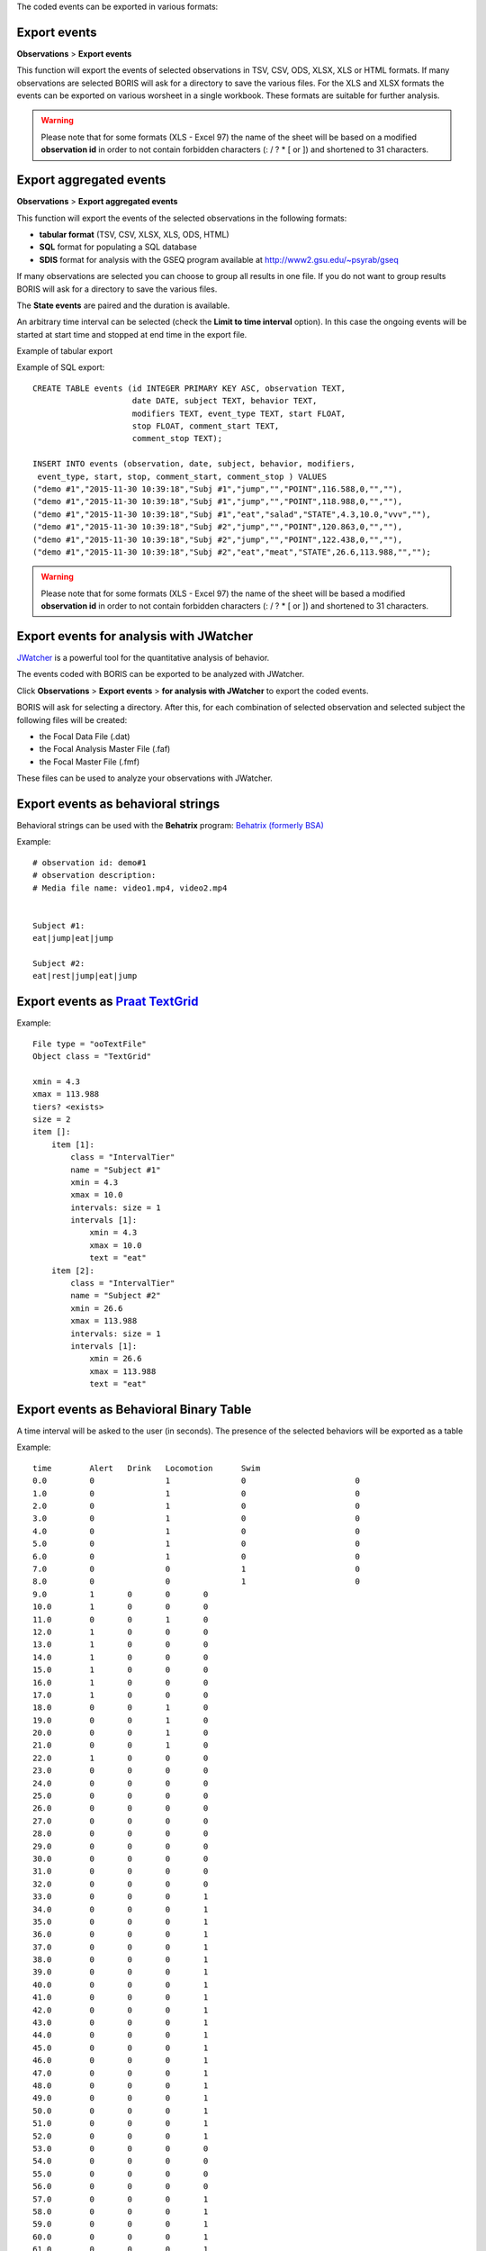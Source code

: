 .. export_events


The coded events can be exported in various formats:




Export events
--------------------------------------------------------------------------------------------------------------------------------------------

**Observations** > **Export events**

This function will export the events of selected observations in TSV, CSV, ODS, XLSX, XLS or HTML formats.
If many observations are selected BORIS will ask for a directory to save the various files.
For the XLS and XLSX formats the events can be exported on various worsheet in a single workbook.
These formats are suitable for further analysis.


.. image:: images/export_events.png
   :alt: example of exported events in TSV format
   :width: 60%


.. warning:: Please note that for some formats (XLS - Excel 97) the name of the sheet will be based on a modified **observation id**
             in order to not contain forbidden characters (:  \  /  ?  *  [  or  ]) and shortened to 31 characters.


.. _export aggregated events:

Export aggregated events
--------------------------------------------------------------------------------------------------------------------------------------------


**Observations** > **Export aggregated events**

This function will export the events of the selected observations in the following formats:

* **tabular format** (TSV, CSV, XLSX, XLS, ODS, HTML)
* **SQL** format for populating a SQL database
* **SDIS** format for analysis with the GSEQ program available at  `<http://www2.gsu.edu/~psyrab/gseq>`_

If many observations are selected you can choose to group all results in one file. If you do not want to group results BORIS
will ask for a directory to save the various files.


The **State events** are paired and the duration is available.

An arbitrary time interval can be selected (check the **Limit to time interval** option).
In this case the ongoing events will be started at start time and stopped at end time in the export file.


Example of tabular export

.. image:: images/export_aggregated_events.png
   :alt: example of aggregated and exported events in TSV format
   :width: 80%


Example of SQL export::

    CREATE TABLE events (id INTEGER PRIMARY KEY ASC, observation TEXT,
                         date DATE, subject TEXT, behavior TEXT,
                         modifiers TEXT, event_type TEXT, start FLOAT,
                         stop FLOAT, comment_start TEXT,
                         comment_stop TEXT);

    INSERT INTO events (observation, date, subject, behavior, modifiers,
     event_type, start, stop, comment_start, comment_stop ) VALUES
    ("demo #1","2015-11-30 10:39:18","Subj #1","jump","","POINT",116.588,0,"",""),
    ("demo #1","2015-11-30 10:39:18","Subj #1","jump","","POINT",118.988,0,"",""),
    ("demo #1","2015-11-30 10:39:18","Subj #1","eat","salad","STATE",4.3,10.0,"vvv",""),
    ("demo #1","2015-11-30 10:39:18","Subj #2","jump","","POINT",120.863,0,"",""),
    ("demo #1","2015-11-30 10:39:18","Subj #2","jump","","POINT",122.438,0,"",""),
    ("demo #1","2015-11-30 10:39:18","Subj #2","eat","meat","STATE",26.6,113.988,"","");



.. warning:: Please note that for some formats (XLS - Excel 97) the name of the sheet will be based a modified **observation id**
             in order to not contain forbidden characters (:  \  /  ?  *  [  or  ]) and shortened to 31 characters.



Export events for analysis with JWatcher
--------------------------------------------------------------------------------------------------------------------------------------------

`JWatcher <http://www.jwatcher.ucla.edu>`_  is a powerful tool for the quantitative analysis of behavior.

The events coded with BORIS can be exported to be analyzed with JWatcher.

Click **Observations** > **Export events** > **for analysis with JWatcher** to export the coded events.

BORIS will ask for selecting a directory. After this, for each combination of selected observation and selected subject the following files
will be created:

* the Focal Data File (.dat)

* the Focal Analysis Master File (.faf)

* the Focal Master File (.fmf)


These files can be used to analyze your observations with JWatcher.





Export events as behavioral strings
--------------------------------------------------------------------------------------------------------------------------------------------

Behavioral strings can be used with the **Behatrix** program:
`Behatrix (formerly BSA) <http://www.boris.unito.it/pages/behatrix>`_

Example::

    # observation id: demo#1
    # observation description:
    # Media file name: video1.mp4, video2.mp4


    Subject #1:
    eat|jump|eat|jump

    Subject #2:
    eat|rest|jump|eat|jump




Export events as `Praat <http://www.fon.hum.uva.nl/praat/>`_ `TextGrid <http://www.fon.hum.uva.nl/praat/manual/TextGrid.html>`_
--------------------------------------------------------------------------------------------------------------------------------------------

Example::

    File type = "ooTextFile"
    Object class = "TextGrid"

    xmin = 4.3
    xmax = 113.988
    tiers? <exists>
    size = 2
    item []:
        item [1]:
            class = "IntervalTier"
            name = "Subject #1"
            xmin = 4.3
            xmax = 10.0
            intervals: size = 1
            intervals [1]:
                xmin = 4.3
                xmax = 10.0
                text = "eat"
        item [2]:
            class = "IntervalTier"
            name = "Subject #2"
            xmin = 26.6
            xmax = 113.988
            intervals: size = 1
            intervals [1]:
                xmin = 26.6
                xmax = 113.988
                text = "eat"





Export events as Behavioral Binary Table
--------------------------------------------------------------------------------------------------------------------------------------------

A time interval will be asked to the user (in seconds). The presence of the selected behaviors will be exported as a table

Example::

    time	Alert	Drink	Locomotion	Swim
    0.0		0		1		0			0
    1.0		0		1		0			0
    2.0		0		1		0			0
    3.0		0		1		0			0
    4.0		0		1		0			0
    5.0		0		1		0			0
    6.0		0		1		0			0
    7.0		0		0		1			0
    8.0		0		0		1			0
    9.0		1	0	0	0
    10.0	1	0	0	0
    11.0	0	0	1	0
    12.0	1	0	0	0
    13.0	1	0	0	0
    14.0	1	0	0	0
    15.0	1	0	0	0
    16.0	1	0	0	0
    17.0	1	0	0	0
    18.0	0	0	1	0
    19.0	0	0	1	0
    20.0	0	0	1	0
    21.0	0	0	1	0
    22.0	1	0	0	0
    23.0	0	0	0	0
    24.0	0	0	0	0
    25.0	0	0	0	0
    26.0	0	0	0	0
    27.0	0	0	0	0
    28.0	0	0	0	0
    29.0	0	0	0	0
    30.0	0	0	0	0
    31.0	0	0	0	0
    32.0	0	0	0	0
    33.0	0	0	0	1
    34.0	0	0	0	1
    35.0	0	0	0	1
    36.0	0	0	0	1
    37.0	0	0	0	1
    38.0	0	0	0	1
    39.0	0	0	0	1
    40.0	0	0	0	1
    41.0	0	0	0	1
    42.0	0	0	0	1
    43.0	0	0	0	1
    44.0	0	0	0	1
    45.0	0	0	0	1
    46.0	0	0	0	1
    47.0	0	0	0	1
    48.0	0	0	0	1
    49.0	0	0	0	1
    50.0	0	0	0	1
    51.0	0	0	0	1
    52.0	0	0	0	1
    53.0	0	0	0	0
    54.0	0	0	0	0
    55.0	0	0	0	0
    56.0	0	0	0	0
    57.0	0	0	0	1
    58.0	0	0	0	1
    59.0	0	0	0	1
    60.0	0	0	0	1
    61.0	0	0	0	1
    62.0	0	0	0	1
    63.0	0	0	0	1





Extract sequences from media files corresponding to coded events
--------------------------------------------------------------------------------------------------------------------------------------------

Sequences of media file corresponding to coded events can be extracted from media files:

1) Click on **Observations** > **Extract events from media files** option.
2) Choose the observation(s).
3) Select the events to be extracted.
4) Select a destination directory that will contain the extracted sequences.
5) Select a time offset (in seconds, the default value is 0).

The time offset will be substracted from the starting time of event and added to the stopping time. All the extracted sequences will be saved
in the selected directory followind the file name format:


{observation id}_{player}_{subject}_{behavior}_{start time}-{stop time}



Extract frames corresponding to coded events
--------------------------------------------------------------------------------------------------------------------------------------------

The frames corresponding to coded events can be extracted and saved as images.

1) Click on **Observations** > **Extract frames from media files** option.
2) Choose the observation(s).
3) Select the events to be extracted.
4) Select a destination directory that will contain the extracted sequences.
5) Select a time offset (in seconds, the default value is 0).




Export transitions matrix
--------------------------------------------------------------------------------------------------------------------------------------------


3 transitions matrix outputs are available: The matrix of frequencies of transitions, the matrix of frequencies of transition after each behavior
and the matrix of number of transitions.


Matrix of frequencies of transitions
............................................................................................................................................

This matrix contains the frequencies of total transitions.
The sum of all frequencies must be 1.

Example of frequencies of transitions matrix::

               eat   sleep     walk
    eat        0.0   0.286    0.143
    sleep    0.143     0.0    0.143
    walk     0.286     0.0      0.0



In this matrix you can see that the **eat** behavior precedes the **sleep** behavior with a frequency of **0.286** of the total number of
transitions.



Matrix of frequencies of transitions after behavior
............................................................................................................................................


This matrix contains the frequencies of transitions after each behavior.
The sum of each row must be 1.

Example::

            eat    sleep     walk
    eat     0.0    0.667    0.333
    sleep   0.5	     0.0      0.5
    walk    1.0      0.0      0.0


In this example you can see that **sleep** follows **eat** with a frequency of **0.667** and **walk** follows with a frequency of **0.333**.


Matrix of number of transitions
............................................................................................................................................

This matrix contains the number of transitions after each behavior.

Example::

            eat   sleep   walk
    eat       0       2      1
    sleep     1       0      1
    walk      2       0      0
